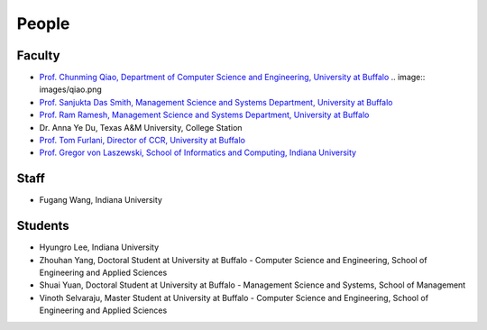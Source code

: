 People
====================================================

Faculty
----------------------------------------------------------------------

* `Prof. Chunming Qiao, Department of Computer Science and Engineering, University at Buffalo 
  <http://www.cse.buffalo.edu/~qiao/mysite/index.html>`_ 
  .. image:: images/qiao.png

* `Prof. Sanjukta Das Smith, Management Science and Systems Department, University at Buffalo 
  <http://mgt.buffalo.edu/faculty/academic/systems/faculty/sdsmith4>`_ 
  |image-sdsmith4|
* `Prof. Ram Ramesh, Management Science and Systems Department, University at Buffalo 
  <http://mgt.buffalo.edu/faculty/academic/systems/faculty/rramesh>`_ 
  |image-rramesh|
* Dr. Anna Ye Du, Texas A&M University, College Station
* `Prof. Tom Furlani, Director of CCR, University at Buffalo 
  <http://www.buffalo.edu/ccr/people/staff/furlani.html>`_ 
  |image-TomFurlani|

* `Prof. Gregor von Laszewski, School of Informatics and Computing, Indiana University 
  <http://gregor.cyberaide.org>`_ 
  |image-gregor|

Staff
----------------------------------------------------------------------

* Fugang Wang, Indiana University


Students
----------------------------------------------------------------------

* Hyungro Lee, Indiana University
* Zhouhan Yang, Doctoral Student at University at Buffalo - Computer Science and Engineering, School of Engineering and Applied Sciences
* Shuai Yuan, Doctoral Student at University at Buffalo - Management Science and Systems, School of Management
* Vinoth Selvaraju, Master Student at University at Buffalo - Computer Science and Engineering, School of Engineering and Applied Sciences

.. |image-qiao| image:: images/qiao.jpg (:height: 164
   :width: 120
   :scale: 50
   :alt: alternate text)
.. |image-TomFurlani| image:: images/TomFurlani.jpg
.. |image-rramesh| image:: images/rramesh.jpg
.. |image-sdsmith4| image:: images/sdsmith4.jpg
.. |image-gregor| image:: images/gregor.jpg